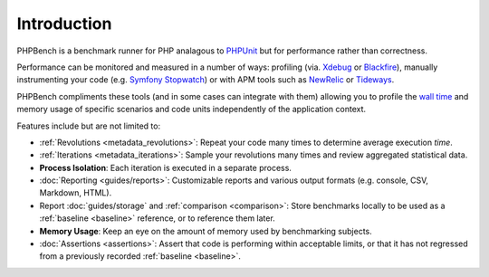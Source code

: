 Introduction
============

PHPBench is a benchmark runner for PHP analagous to `PHPUnit`_ but for
performance rather than correctness.

Performance can be monitored and measured in a number of ways: profiling
(via. `Xdebug`_ or `Blackfire`_), manually instrumenting your code
(e.g. `Symfony Stopwatch`_) or with APM tools such as `NewRelic`_ or `Tideways`_.

PHPBench compliments these tools (and in some cases can integrate with them)
allowing you to profile the `wall time`_ and memory usage of specific
scenarios and code units independently of the application context.

Features include but are not limited to:

- :ref:`Revolutions <metadata_revolutions>`: Repeat your code many times to determine average execution
  *time*.
- :ref:`Iterations <metadata_iterations>`: Sample your revolutions many times and review aggregated
  statistical data.
- **Process Isolation**: Each iteration is executed in a separate process.
- :doc:`Reporting <guides/reports>`: Customizable reports and various output formats (e.g.
  console, CSV, Markdown, HTML).
- Report :doc:`guides/storage` and :ref:`comparison <comparison>`: Store benchmarks locally to be used as a
  :ref:`baseline <baseline>` reference, or to reference them later.
- **Memory Usage**: Keep an eye on the amount of memory used by benchmarking
  subjects.
- :doc:`Assertions <assertions>`: Assert that code is performing within acceptable limits, or
  that it has not regressed from a previously recorded :ref:`baseline <baseline>`.

.. _wall time: https://en.wikipedia.org/wiki/Elapsed_real_time
.. _Symfony Stopwatch: http://symfony.com/doc/current/components/stopwatch.html
.. _Xdebug: http://xdebug.org
.. _Blackfire: https://blackfire.io/
.. _NewRelic: http://newrelic.com
.. _Tideways: https://tideways.com/
.. _PHPUnit: http://phpunit.de
